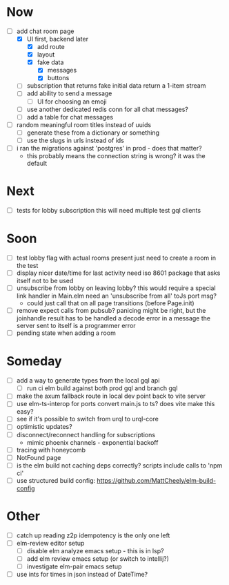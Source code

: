* Now
- [-] add chat room page
  - [X] UI first, backend later
    - [X] add route
    - [X] layout
    - [X] fake data
      - [X] messages
      - [X] buttons
  - [ ] subscription that returns fake initial data
    return a 1-item stream
  - [ ] add ability to send a message
    - [ ] UI for choosing an emoji
  - [ ] use another dedicated redis conn for all chat messages?
  - [ ] add a table for chat messages
- [ ] random meaningful room titles instead of uuids
  - [ ] generate these from a dictionary or something
  - [ ] use the slugs in urls instead of ids
- [ ] i ran the migrations against 'postgres' in prod - does that matter?
  - this probably means the connection string is wrong? it was the default

* Next
- [ ] tests for lobby subscription
  this will need multiple test gql clients

* Soon
- [ ] test lobby flag with actual rooms present
  just need to create a room in the test
- [ ] display nicer date/time for last activity
  need iso 8601 package that asks itself not to be used
- [ ] unsubscribe from lobby on leaving lobby?
  this would require a special link handler in Main.elm
  need an 'unsubscribe from all' toJs port msg?
  - could just call that on all page transitions (before Page.init)
- [ ] remove expect calls from pubsub?
  panicing might be right, but the joinhandle result has to be handled
  a decode error in a message the server sent to itself is a programmer error
- [ ] pending state when adding a room

* Someday
- [ ] add a way to generate types from the local gql api
  - [ ] run ci elm build against both prod gql and branch gql
- [ ] make the axum fallback route in local dev point back to vite server
- [ ] use elm-ts-interop for ports
  convert main.js to ts? does vite make this easy?
- [ ] see if it's possible to switch from urql to urql-core
- [ ] optimistic updates?
- [ ] disconnect/reconnect handling for subscriptions
  - mimic phoenix channels - exponential backoff
- [ ] tracing with honeycomb
- [ ] NotFound page
- [ ] is the elm build not caching deps correctly?
  scripts include calls to 'npm ci'
- [ ] use structured build config:
  https://github.com/MattCheely/elm-build-config

* Other
- [-] catch up reading z2p
  idempotency is the only one left
- [ ] elm-review editor setup
  - [ ] disable elm analyze emacs setup - this is in lsp?
  - [ ] add elm review emacs setup (or switch to intellij?)
  - [ ] investigate elm-pair emacs setup
- [ ] use ints for times in json instead of DateTime?
